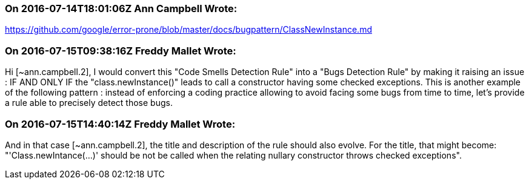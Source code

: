=== On 2016-07-14T18:01:06Z Ann Campbell Wrote:
https://github.com/google/error-prone/blob/master/docs/bugpattern/ClassNewInstance.md

=== On 2016-07-15T09:38:16Z Freddy Mallet Wrote:
Hi [~ann.campbell.2], I would convert this "Code Smells Detection Rule" into a "Bugs Detection Rule" by making it raising an issue : IF AND ONLY IF the "class.newInstance()" leads to call a constructor having some checked exceptions. This is another example of the following pattern : instead of enforcing a coding practice allowing to avoid facing some bugs from time to time, let's provide a rule able to precisely detect those bugs.

=== On 2016-07-15T14:40:14Z Freddy Mallet Wrote:
And in that case [~ann.campbell.2], the title and description of the rule should also evolve. For the title, that might become: "'Class.newIntance(...)' should be not be called when the relating nullary constructor throws checked exceptions".

